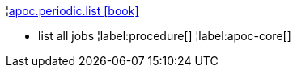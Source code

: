 ¦xref::overview/apoc.periodic/apoc.periodic.list.adoc[apoc.periodic.list icon:book[]] +

 - list all jobs
¦label:procedure[]
¦label:apoc-core[]
